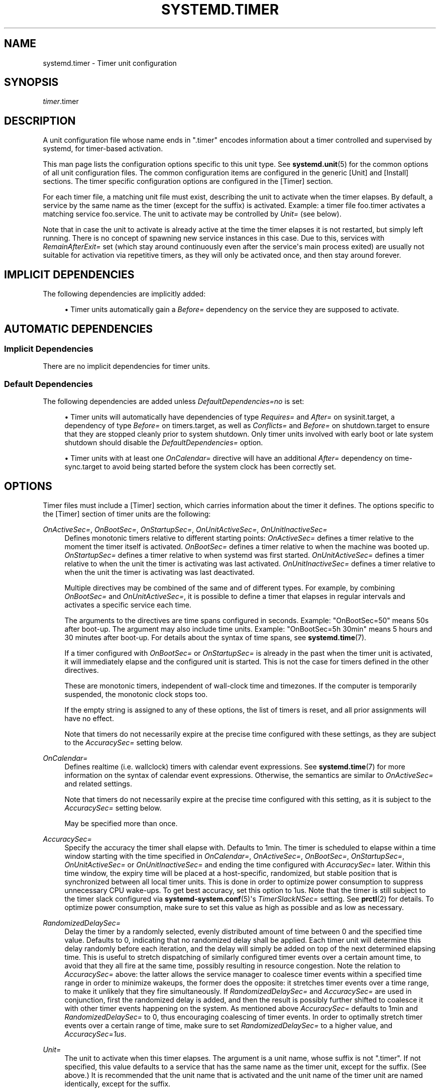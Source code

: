 '\" t
.TH "SYSTEMD\&.TIMER" "5" "" "systemd 239" "systemd.timer"
.\" -----------------------------------------------------------------
.\" * Define some portability stuff
.\" -----------------------------------------------------------------
.\" ~~~~~~~~~~~~~~~~~~~~~~~~~~~~~~~~~~~~~~~~~~~~~~~~~~~~~~~~~~~~~~~~~
.\" http://bugs.debian.org/507673
.\" http://lists.gnu.org/archive/html/groff/2009-02/msg00013.html
.\" ~~~~~~~~~~~~~~~~~~~~~~~~~~~~~~~~~~~~~~~~~~~~~~~~~~~~~~~~~~~~~~~~~
.ie \n(.g .ds Aq \(aq
.el       .ds Aq '
.\" -----------------------------------------------------------------
.\" * set default formatting
.\" -----------------------------------------------------------------
.\" disable hyphenation
.nh
.\" disable justification (adjust text to left margin only)
.ad l
.\" -----------------------------------------------------------------
.\" * MAIN CONTENT STARTS HERE *
.\" -----------------------------------------------------------------
.SH "NAME"
systemd.timer \- Timer unit configuration
.SH "SYNOPSIS"
.PP
\fItimer\fR\&.timer
.SH "DESCRIPTION"
.PP
A unit configuration file whose name ends in
"\&.timer"
encodes information about a timer controlled and supervised by systemd, for timer\-based activation\&.
.PP
This man page lists the configuration options specific to this unit type\&. See
\fBsystemd.unit\fR(5)
for the common options of all unit configuration files\&. The common configuration items are configured in the generic [Unit] and [Install] sections\&. The timer specific configuration options are configured in the [Timer] section\&.
.PP
For each timer file, a matching unit file must exist, describing the unit to activate when the timer elapses\&. By default, a service by the same name as the timer (except for the suffix) is activated\&. Example: a timer file
foo\&.timer
activates a matching service
foo\&.service\&. The unit to activate may be controlled by
\fIUnit=\fR
(see below)\&.
.PP
Note that in case the unit to activate is already active at the time the timer elapses it is not restarted, but simply left running\&. There is no concept of spawning new service instances in this case\&. Due to this, services with
\fIRemainAfterExit=\fR
set (which stay around continuously even after the service\*(Aqs main process exited) are usually not suitable for activation via repetitive timers, as they will only be activated once, and then stay around forever\&.
.SH "IMPLICIT DEPENDENCIES"
.PP
The following dependencies are implicitly added:
.sp
.RS 4
.ie n \{\
\h'-04'\(bu\h'+03'\c
.\}
.el \{\
.sp -1
.IP \(bu 2.3
.\}
Timer units automatically gain a
\fIBefore=\fR
dependency on the service they are supposed to activate\&.
.RE
.SH "AUTOMATIC DEPENDENCIES"
.SS "Implicit Dependencies"
.PP
There are no implicit dependencies for timer units\&.
.SS "Default Dependencies"
.PP
The following dependencies are added unless
\fIDefaultDependencies=no\fR
is set:
.sp
.RS 4
.ie n \{\
\h'-04'\(bu\h'+03'\c
.\}
.el \{\
.sp -1
.IP \(bu 2.3
.\}
Timer units will automatically have dependencies of type
\fIRequires=\fR
and
\fIAfter=\fR
on
sysinit\&.target, a dependency of type
\fIBefore=\fR
on
timers\&.target, as well as
\fIConflicts=\fR
and
\fIBefore=\fR
on
shutdown\&.target
to ensure that they are stopped cleanly prior to system shutdown\&. Only timer units involved with early boot or late system shutdown should disable the
\fIDefaultDependencies=\fR
option\&.
.RE
.sp
.RS 4
.ie n \{\
\h'-04'\(bu\h'+03'\c
.\}
.el \{\
.sp -1
.IP \(bu 2.3
.\}
Timer units with at least one
\fIOnCalendar=\fR
directive will have an additional
\fIAfter=\fR
dependency on
time\-sync\&.target
to avoid being started before the system clock has been correctly set\&.
.RE
.SH "OPTIONS"
.PP
Timer files must include a [Timer] section, which carries information about the timer it defines\&. The options specific to the [Timer] section of timer units are the following:
.PP
\fIOnActiveSec=\fR, \fIOnBootSec=\fR, \fIOnStartupSec=\fR, \fIOnUnitActiveSec=\fR, \fIOnUnitInactiveSec=\fR
.RS 4
Defines monotonic timers relative to different starting points:
\fIOnActiveSec=\fR
defines a timer relative to the moment the timer itself is activated\&.
\fIOnBootSec=\fR
defines a timer relative to when the machine was booted up\&.
\fIOnStartupSec=\fR
defines a timer relative to when systemd was first started\&.
\fIOnUnitActiveSec=\fR
defines a timer relative to when the unit the timer is activating was last activated\&.
\fIOnUnitInactiveSec=\fR
defines a timer relative to when the unit the timer is activating was last deactivated\&.
.sp
Multiple directives may be combined of the same and of different types\&. For example, by combining
\fIOnBootSec=\fR
and
\fIOnUnitActiveSec=\fR, it is possible to define a timer that elapses in regular intervals and activates a specific service each time\&.
.sp
The arguments to the directives are time spans configured in seconds\&. Example: "OnBootSec=50" means 50s after boot\-up\&. The argument may also include time units\&. Example: "OnBootSec=5h 30min" means 5 hours and 30 minutes after boot\-up\&. For details about the syntax of time spans, see
\fBsystemd.time\fR(7)\&.
.sp
If a timer configured with
\fIOnBootSec=\fR
or
\fIOnStartupSec=\fR
is already in the past when the timer unit is activated, it will immediately elapse and the configured unit is started\&. This is not the case for timers defined in the other directives\&.
.sp
These are monotonic timers, independent of wall\-clock time and timezones\&. If the computer is temporarily suspended, the monotonic clock stops too\&.
.sp
If the empty string is assigned to any of these options, the list of timers is reset, and all prior assignments will have no effect\&.
.sp
Note that timers do not necessarily expire at the precise time configured with these settings, as they are subject to the
\fIAccuracySec=\fR
setting below\&.
.RE
.PP
\fIOnCalendar=\fR
.RS 4
Defines realtime (i\&.e\&. wallclock) timers with calendar event expressions\&. See
\fBsystemd.time\fR(7)
for more information on the syntax of calendar event expressions\&. Otherwise, the semantics are similar to
\fIOnActiveSec=\fR
and related settings\&.
.sp
Note that timers do not necessarily expire at the precise time configured with this setting, as it is subject to the
\fIAccuracySec=\fR
setting below\&.
.sp
May be specified more than once\&.
.RE
.PP
\fIAccuracySec=\fR
.RS 4
Specify the accuracy the timer shall elapse with\&. Defaults to 1min\&. The timer is scheduled to elapse within a time window starting with the time specified in
\fIOnCalendar=\fR,
\fIOnActiveSec=\fR,
\fIOnBootSec=\fR,
\fIOnStartupSec=\fR,
\fIOnUnitActiveSec=\fR
or
\fIOnUnitInactiveSec=\fR
and ending the time configured with
\fIAccuracySec=\fR
later\&. Within this time window, the expiry time will be placed at a host\-specific, randomized, but stable position that is synchronized between all local timer units\&. This is done in order to optimize power consumption to suppress unnecessary CPU wake\-ups\&. To get best accuracy, set this option to 1us\&. Note that the timer is still subject to the timer slack configured via
\fBsystemd-system.conf\fR(5)\*(Aqs
\fITimerSlackNSec=\fR
setting\&. See
\fBprctl\fR(2)
for details\&. To optimize power consumption, make sure to set this value as high as possible and as low as necessary\&.
.RE
.PP
\fIRandomizedDelaySec=\fR
.RS 4
Delay the timer by a randomly selected, evenly distributed amount of time between 0 and the specified time value\&. Defaults to 0, indicating that no randomized delay shall be applied\&. Each timer unit will determine this delay randomly before each iteration, and the delay will simply be added on top of the next determined elapsing time\&. This is useful to stretch dispatching of similarly configured timer events over a certain amount time, to avoid that they all fire at the same time, possibly resulting in resource congestion\&. Note the relation to
\fIAccuracySec=\fR
above: the latter allows the service manager to coalesce timer events within a specified time range in order to minimize wakeups, the former does the opposite: it stretches timer events over a time range, to make it unlikely that they fire simultaneously\&. If
\fIRandomizedDelaySec=\fR
and
\fIAccuracySec=\fR
are used in conjunction, first the randomized delay is added, and then the result is possibly further shifted to coalesce it with other timer events happening on the system\&. As mentioned above
\fIAccuracySec=\fR
defaults to 1min and
\fIRandomizedDelaySec=\fR
to 0, thus encouraging coalescing of timer events\&. In order to optimally stretch timer events over a certain range of time, make sure to set
\fIRandomizedDelaySec=\fR
to a higher value, and
\fIAccuracySec=1us\fR\&.
.RE
.PP
\fIUnit=\fR
.RS 4
The unit to activate when this timer elapses\&. The argument is a unit name, whose suffix is not
"\&.timer"\&. If not specified, this value defaults to a service that has the same name as the timer unit, except for the suffix\&. (See above\&.) It is recommended that the unit name that is activated and the unit name of the timer unit are named identically, except for the suffix\&.
.RE
.PP
\fIPersistent=\fR
.RS 4
Takes a boolean argument\&. If true, the time when the service unit was last triggered is stored on disk\&. When the timer is activated, the service unit is triggered immediately if it would have been triggered at least once during the time when the timer was inactive\&. This is useful to catch up on missed runs of the service when the machine was off\&. Note that this setting only has an effect on timers configured with
\fIOnCalendar=\fR\&. Defaults to
\fIfalse\fR\&.
.RE
.PP
\fIWakeSystem=\fR
.RS 4
Takes a boolean argument\&. If true, an elapsing timer will cause the system to resume from suspend, should it be suspended and if the system supports this\&. Note that this option will only make sure the system resumes on the appropriate times, it will not take care of suspending it again after any work that is to be done is finished\&. Defaults to
\fIfalse\fR\&.
.RE
.PP
\fIRemainAfterElapse=\fR
.RS 4
Takes a boolean argument\&. If true, an elapsed timer will stay loaded, and its state remains queriable\&. If false, an elapsed timer unit that cannot elapse anymore is unloaded\&. Turning this off is particularly useful for transient timer units that shall disappear after they first elapse\&. Note that this setting has an effect on repeatedly starting a timer unit that only elapses once: if
\fIRemainAfterElapse=\fR
is on, it will not be started again, and is guaranteed to elapse only once\&. However, if
\fIRemainAfterElapse=\fR
is off, it might be started again if it is already elapsed, and thus be triggered multiple times\&. Defaults to
\fIyes\fR\&.
.RE
.SH "SEE ALSO"
.PP
\fBsystemd\fR(1),
\fBsystemctl\fR(1),
\fBsystemd.unit\fR(5),
\fBsystemd.service\fR(5),
\fBsystemd.time\fR(7),
\fBsystemd.directives\fR(7),
\fBsystemd-system.conf\fR(5),
\fBprctl\fR(2)
